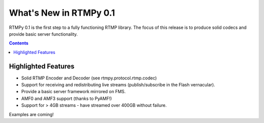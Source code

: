**************************
  What's New in RTMPy 0.1
**************************

RTMPy 0.1 is the first step to a fully functioning RTMP library. The focus of
this release is to produce solid codecs and provide basic server functionality.

.. contents::

Highlighted Features
====================

* Solid RTMP Encoder and Decoder (see rtmpy.protocol.rtmp.codec)
* Support for receiving and redistributing live streams (publish/subscribe in
  the Flash vernacular).
* Provide a basic server framework mirrored on FMS.
* AMF0 and AMF3 support (thanks to PyAMF!)
* Support for > 4GB streams - have streamed over 400GB without failure.


Examples are coming!
